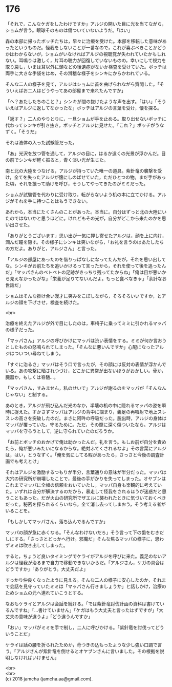 #+OPTIONS: toc:nil
#+OPTIONS: \n:t

* 176

  「それで，こんなケガをしたわけですか」アルジの開いた目に光を当てながら，ショムが言う。眼球そのものは傷ついていないようだ。「はい」

  森の本部に帰ったボッチたちは，早々に治療を受けた。本部を移転した意味があったというものだ。怪我をしないことが一番なので，これが喜ぶべきことかどうかはわからないが，ショムがいなければアルジの視聴覚が失われていたかもしれない。耳鳴りは激しく，片耳の聴力が回復していないものの，幸いにして視力を取り戻し，いまは耳以外に頭などの後遺症がないか検査を受けていた。ボッチは両手に大きな手袋をはめ，その滑稽な様子をシンキにからかわれている。

  そんな二人の様子を見て，アルジはショムに首を曲げられながら質問した。「そういえばお二人はどうやってあの部屋まで来れたんですか」

  「へ？あたしたちのこと？」シンキが間の抜けたような声を出す。「はい」「そういえばアルジに返してなかったな」ボッチはアルジの言葉を受け，懐を探る。

  「返す？」二人のやりとりに，一旦ショムが手を止める。取り出せないボッチに代わってシンキが引き抜き，ボッチとアルジに見せた。「これ？」ボッチがうなずく。「そうだ」

  それは液体の入った試験管だった。

  「あ」光沢を放つ管を通して，アルジの目に，はるか遠くの光景が浮かんだ。目の前でシンキが軽く振ると，青く淡い光が生じた。

  南と北の大陸をつなげる，アルジが持っていた唯一の道具。紫針竜の襲撃を受け，全てを失ったアルジが懐にしのばせていた，ただひとつの物。まだ手があった頃，それを振って助けを呼び，そうしてやってきたのがミミだった。

  ショムが試験管を代わりに受け取り，転がらないよう机の本に立てかける。アルジがそれを手に持つことはもうできない。

  あれから，本当にたくさんのことがあった。本当に。自分はずっと北の大陸にいたのではないかと思うほどに。けれどもその光が，自分がどこから来たのかを思い出させた。

  「ありがとうございます」思い出が一気に押し寄せたアルジは，顔を上に向け，潤んだ瞳を隠す。その様子にシンキは笑いながら，「お礼を言うのはあたしたちの方だよ。ありがと，アルジさん」と言った。

  「アルジの部屋にあったのを借りっぱなしになってたんだが，それを思い出してな。シンキがお前たちを追いかけるって言ったから，それを使って後を追ったんだ」「マッパさんのベトベトの足跡がきっちり残ってたからね」「俺は目が悪いから見えなかったがな」「栄養が足りてないんだよ。もっと食べなきゃ」「余計なお世話だ」

  ショムはそんな掛け合い漫才に笑みをこぼしながら，そろそろいいですか，とアルジの顔を下げさせ，検査を続けた。

  <br>

  治療を終えたアルジが外で目にしたのは，車椅子に乗ってミミに引かれるマッパの様子だった。

  「マッパさん」アルジの呼びかけにマッパは渋い表情をする。ミミが何か言おうとしたものの怒鳴られてしまった。「そんなに悪いんですか」心配になったアルジはついつい尋ねてしまう。

  「すぐに治るさ」マッパはそう口で言ったが，その顔には反対の表情が浮かんでいる。あの攻撃に晒されつづけ，どこかに異常が出ないほうがおかしい。骨か，臓器か，もしくは脊髄…。

  「マッパさん，すみません，私のせいで」アルジが謝るのをマッパが「そんなんじゃない」と制する。

  あのとき，アルジが飛び込んだ光のなか，半壊の机の中に隠れるマッパの姿を瞬時に捉えた。すかさずマッパはアルジの背中に掴まり，義足の再噴射で地上スレスレの高さを突破したのだ。まさに阿吽の呼吸だった。脱出時，アルジの身体はマッパが覆っていた。守るために。ただ，その際に深く傷ついたなら。アルジはマッパを守ろうとして，逆に守られていたのだろうか。

  「お前とボッチのおかげで俺は助かったんだ。礼を言う。もしお前が自分を責めたら，俺が悪いみたいになるからな。絶対ふてくされるなよ」その言葉にアルジは，はい，とうなずく。「俺を気にしてる暇があったら，さっさと今後の調査計画でも考えとけ」

  それはアルジを激励するつもりが半分，言葉通りの意味が半分だった。マッパは大穴の研究所が崩壊したことで，最後の手がかりを失ってしまった。オヤブンはこれまでマッパに全幅の信頼をおいていたし，マッパ自身も楽観的に考えていた。いずれは自分が解決するのだから，暴走して怪我をされるほうが迷惑だと思うこともあった。だが火山の研究所でザエルに襲われたときに気づいておくべきだった。秘密を探られるくらいなら，全て消し去ってしまおう，そう考える者がいることを。

  「もしかしてマッパさん，落ち込んでるんですか」

  マッパの顔が急に赤くなる。「そんなわけないだろ」そう言って下の歯をむきだしにする。「さっさとどっかへ行け。邪魔だ」そんな焦るマッパの様子に，思わずミミは吹き出してしまった。

  すると，ちょうど良いタイミングでケライがアルジを呼びに来た。義足のないアルジは怪我が治るまで自力で移動できないからだ。「アルジさん，ケガの具合はどうですか」「ありがとう。大丈夫だよ」

  すっかり仲良くなったように見える。そんな二人の様子に安心したのか，それまで会話を見守っていたミミは「マッパさん行きましょうか」と話しかけ，治療のためショムの元へ連れていこうとする。

  なおもケライとアルジは会話を続ける。「では紫針竜討伐計画の資料は書けているんですね」「…書けていません」「ケガはもう大丈夫と言ったはずですが」「大丈夫の意味が違うよ」「どう違うんですか」

  「おい」マッパがミミを手で制し，二人に呼びかける。「紫針竜を討伐ってどういうことだ」

  ケライは話の腰を折られたためか，苛つきの込もったような少し強い口調で言う。「アルジさんが紫針竜を倒せるとオヤブンさんに言いました。その根拠を説明しなければいけません」

  <br>
  <br>
  (c) 2018 jamcha (jamcha.aa@gmail.com).

  [[http://creativecommons.org/licenses/by-nc-sa/4.0/deed][file:http://i.creativecommons.org/l/by-nc-sa/4.0/88x31.png]]
